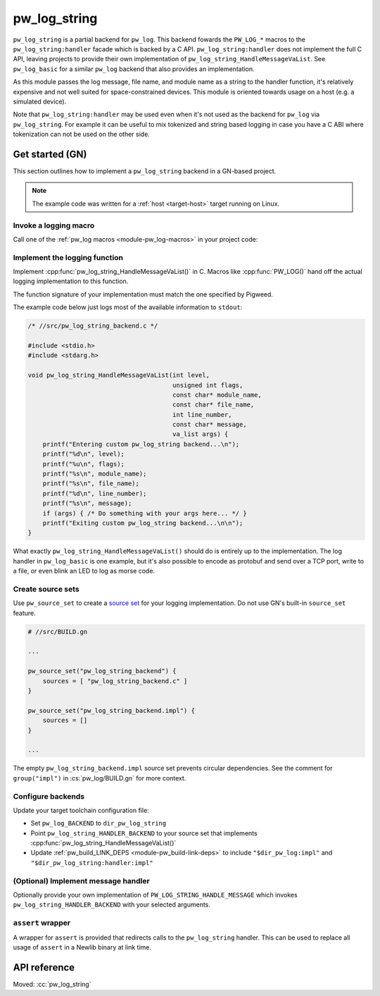 .. _module-pw_log_string:

=============
pw_log_string
=============
.. pigweed-module::
   :name: pw_log_string

``pw_log_string`` is a partial backend for ``pw_log``. This backend fowards the
``PW_LOG_*`` macros to the ``pw_log_string:handler`` facade which is backed by
a C API. ``pw_log_string:handler`` does not implement the full C API, leaving
projects to provide their own implementation of
``pw_log_string_HandleMessageVaList``. See ``pw_log_basic`` for a similar
``pw_log`` backend that also provides an implementation.

As this module passes the log message, file name, and module name as a string to
the handler function, it's relatively expensive and not well suited for
space-constrained devices. This module is oriented towards usage on a host
(e.g. a simulated device).

Note that ``pw_log_string:handler`` may be used even when it's not used
as the backend for ``pw_log`` via ``pw_log_string``. For example it can be
useful to mix tokenized and string based logging in case you have a C ABI where
tokenization can not be used on the other side.

.. _module-pw_log_string-get-started-gn:

----------------
Get started (GN)
----------------
This section outlines how to implement a ``pw_log_string`` backend in a
GN-based project.

.. note::
   The example code was written for a :ref:`host <target-host>` target running
   on Linux.

Invoke a logging macro
======================
Call one of the :ref:`pw_log macros <module-pw_log-macros>` in your project
code:

.. code-block:: cpp
   :emphasize-lines: 9

   /* //src/app.cc */

   #include <unistd.h>

   #include "pw_log/log.h"

   int main() {
     while (true) {
       PW_LOG_INFO("Hello, world!");
       sleep(5);
     }
     return 0;
   }

Implement the logging function
==============================
Implement :cpp:func:`pw_log_string_HandleMessageVaList()` in C. Macros like
:cpp:func:`PW_LOG()` hand off the actual logging implementation to this
function.

The function signature of your implementation must match the one specified by
Pigweed.

The example code below just logs most of the available information to
``stdout``:

.. code-block:: c

   /* //src/pw_log_string_backend.c */

   #include <stdio.h>
   #include <stdarg.h>

   void pw_log_string_HandleMessageVaList(int level,
                                          unsigned int flags,
                                          const char* module_name,
                                          const char* file_name,
                                          int line_number,
                                          const char* message,
                                          va_list args) {
       printf("Entering custom pw_log_string backend...\n");
       printf("%d\n", level);
       printf("%u\n", flags);
       printf("%s\n", module_name);
       printf("%s\n", file_name);
       printf("%d\n", line_number);
       printf("%s\n", message);
       if (args) { /* Do something with your args here... */ }
       printf("Exiting custom pw_log_string backend...\n\n");
   }

What exactly ``pw_log_string_HandleMessageVaList()`` should do is entirely up to
the implementation. The log handler in ``pw_log_basic`` is one example, but it's
also possible to encode as protobuf and send over a TCP port, write to a file,
or even blink an LED to log as morse code.

Create source sets
==================
.. _source set: https://gn.googlesource.com/gn/+/main/docs/reference.md#c_language-source_sets

Use ``pw_source_set`` to create a `source set`_ for your logging
implementation. Do not use GN's built-in ``source_set`` feature.

.. code-block:: python

   # //src/BUILD.gn

   ...

   pw_source_set("pw_log_string_backend") {
       sources = [ "pw_log_string_backend.c" ]
   }

   pw_source_set("pw_log_string_backend.impl") {
       sources = []
   }

   ...

The empty ``pw_log_string_backend.impl`` source set prevents circular
dependencies. See the comment for ``group("impl")`` in :cs:`pw_log/BUILD.gn`
for more context.

Configure backends
==================
Update your target toolchain configuration file:

* Set ``pw_log_BACKEND`` to ``dir_pw_log_string``
* Point ``pw_log_string_HANDLER_BACKEND`` to your source set that implements
  :cpp:func:`pw_log_string_HandleMessageVaList()`
* Update :ref:`pw_build_LINK_DEPS <module-pw_build-link-deps>` to include
  ``"$dir_pw_log:impl"`` and ``"$dir_pw_log_string:handler:impl"``

.. code-block:: python
   :emphasize-lines: 11,12,14,15

   # //targets/my_target/target_toolchains.gni

   ...

   my_target = {
     ...
     my_toolchain = {
       name = "my_toolchain"
       defaults = {
         ...
         pw_log_BACKEND = dir_pw_log_string
         pw_log_string_HANDLER_BACKEND = "//src:pw_log_string_backend"
         pw_build_LINK_DEPS = [
           "$dir_pw_log:impl",
           "$dir_pw_log_string:handler.impl",
           ...
         ]
         ...
       }
     }
   }

   ...


(Optional) Implement message handler
====================================
Optionally provide your own implementation of ``PW_LOG_STRING_HANDLE_MESSAGE``
which invokes ``pw_log_string_HANDLER_BACKEND`` with your selected arguments.

``assert`` wrapper
==================
A wrapper for ``assert`` is provided that redirects calls to the ``pw_log_string``
handler. This can be used to replace all usage of ``assert`` in a Newlib binary
at link time.

-------------
API reference
-------------
Moved: :cc:`pw_log_string`
